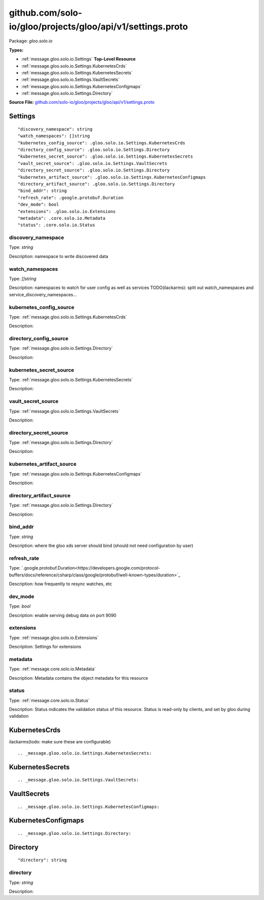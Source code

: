 .. Code generated by solo-kit. DO NOT EDIT.
github.com/solo-io/gloo/projects/gloo/api/v1/settings.proto
==========================

Package: `gloo.solo.io`

.. _gloo.solo.io.github.com/solo-io/gloo/projects/gloo/api/v1/settings.proto:


**Types:**


- :ref:`message.gloo.solo.io.Settings` **Top-Level Resource**
- :ref:`message.gloo.solo.io.Settings.KubernetesCrds`
- :ref:`message.gloo.solo.io.Settings.KubernetesSecrets`
- :ref:`message.gloo.solo.io.Settings.VaultSecrets`
- :ref:`message.gloo.solo.io.Settings.KubernetesConfigmaps`
- :ref:`message.gloo.solo.io.Settings.Directory`
  



**Source File:** `github.com/solo-io/gloo/projects/gloo/api/v1/settings.proto <https://github.com/solo-io/gloo/blob/master/projects/gloo/api/v1/settings.proto>`_




.. _message.gloo.solo.io.Settings:

Settings
~~~~~~~~~~~~~~~~~~~~~~~~~~

 



::


   "discovery_namespace": string
   "watch_namespaces": []string
   "kubernetes_config_source": .gloo.solo.io.Settings.KubernetesCrds
   "directory_config_source": .gloo.solo.io.Settings.Directory
   "kubernetes_secret_source": .gloo.solo.io.Settings.KubernetesSecrets
   "vault_secret_source": .gloo.solo.io.Settings.VaultSecrets
   "directory_secret_source": .gloo.solo.io.Settings.Directory
   "kubernetes_artifact_source": .gloo.solo.io.Settings.KubernetesConfigmaps
   "directory_artifact_source": .gloo.solo.io.Settings.Directory
   "bind_addr": string
   "refresh_rate": .google.protobuf.Duration
   "dev_mode": bool
   "extensions": .gloo.solo.io.Extensions
   "metadata": .core.solo.io.Metadata
   "status": .core.solo.io.Status



.. _field.gloo.solo.io.Settings.discovery_namespace:

discovery_namespace
++++++++++++++++++++++++++

Type: `string` 

Description: namespace to write discovered data 



.. _field.gloo.solo.io.Settings.watch_namespaces:

watch_namespaces
++++++++++++++++++++++++++

Type: `[]string` 

Description: namespaces to watch for user config as well as services TODO(ilackarms): split out watch_namespaces and service_discovery_namespaces... 



.. _field.gloo.solo.io.Settings.kubernetes_config_source:

kubernetes_config_source
++++++++++++++++++++++++++

Type: :ref:`message.gloo.solo.io.Settings.KubernetesCrds` 

Description:  



.. _field.gloo.solo.io.Settings.directory_config_source:

directory_config_source
++++++++++++++++++++++++++

Type: :ref:`message.gloo.solo.io.Settings.Directory` 

Description:  



.. _field.gloo.solo.io.Settings.kubernetes_secret_source:

kubernetes_secret_source
++++++++++++++++++++++++++

Type: :ref:`message.gloo.solo.io.Settings.KubernetesSecrets` 

Description:  



.. _field.gloo.solo.io.Settings.vault_secret_source:

vault_secret_source
++++++++++++++++++++++++++

Type: :ref:`message.gloo.solo.io.Settings.VaultSecrets` 

Description:  



.. _field.gloo.solo.io.Settings.directory_secret_source:

directory_secret_source
++++++++++++++++++++++++++

Type: :ref:`message.gloo.solo.io.Settings.Directory` 

Description:  



.. _field.gloo.solo.io.Settings.kubernetes_artifact_source:

kubernetes_artifact_source
++++++++++++++++++++++++++

Type: :ref:`message.gloo.solo.io.Settings.KubernetesConfigmaps` 

Description:  



.. _field.gloo.solo.io.Settings.directory_artifact_source:

directory_artifact_source
++++++++++++++++++++++++++

Type: :ref:`message.gloo.solo.io.Settings.Directory` 

Description:  



.. _field.gloo.solo.io.Settings.bind_addr:

bind_addr
++++++++++++++++++++++++++

Type: `string` 

Description: where the gloo xds server should bind (should not need configuration by user) 



.. _field.gloo.solo.io.Settings.refresh_rate:

refresh_rate
++++++++++++++++++++++++++

Type: `.google.protobuf.Duration<https://developers.google.com/protocol-buffers/docs/reference/csharp/class/google/protobuf/well-known-types/duration>`_ 

Description: how frequently to resync watches, etc 



.. _field.gloo.solo.io.Settings.dev_mode:

dev_mode
++++++++++++++++++++++++++

Type: `bool` 

Description: enable serving debug data on port 9090 



.. _field.gloo.solo.io.Settings.extensions:

extensions
++++++++++++++++++++++++++

Type: :ref:`message.gloo.solo.io.Extensions` 

Description: Settings for extensions 



.. _field.gloo.solo.io.Settings.metadata:

metadata
++++++++++++++++++++++++++

Type: :ref:`message.core.solo.io.Metadata` 

Description: Metadata contains the object metadata for this resource 



.. _field.gloo.solo.io.Settings.status:

status
++++++++++++++++++++++++++

Type: :ref:`message.core.solo.io.Status` 

Description: Status indicates the validation status of this resource. Status is read-only by clients, and set by gloo during validation 






.. _message.gloo.solo.io.Settings.KubernetesCrds:

KubernetesCrds
~~~~~~~~~~~~~~~~~~~~~~~~~~

 
ilackarms(todo: make sure these are configurable)


::








.. _message.gloo.solo.io.Settings.KubernetesSecrets:

KubernetesSecrets
~~~~~~~~~~~~~~~~~~~~~~~~~~



::








.. _message.gloo.solo.io.Settings.VaultSecrets:

VaultSecrets
~~~~~~~~~~~~~~~~~~~~~~~~~~



::








.. _message.gloo.solo.io.Settings.KubernetesConfigmaps:

KubernetesConfigmaps
~~~~~~~~~~~~~~~~~~~~~~~~~~



::








.. _message.gloo.solo.io.Settings.Directory:

Directory
~~~~~~~~~~~~~~~~~~~~~~~~~~



::


   "directory": string



.. _field.gloo.solo.io.Settings.Directory.directory:

directory
++++++++++++++++++++++++++

Type: `string` 

Description:  







.. raw:: html
   <!-- Start of HubSpot Embed Code -->
   <script type="text/javascript" id="hs-script-loader" async defer src="//js.hs-scripts.com/5130874.js"></script>
   <!-- End of HubSpot Embed Code -->

